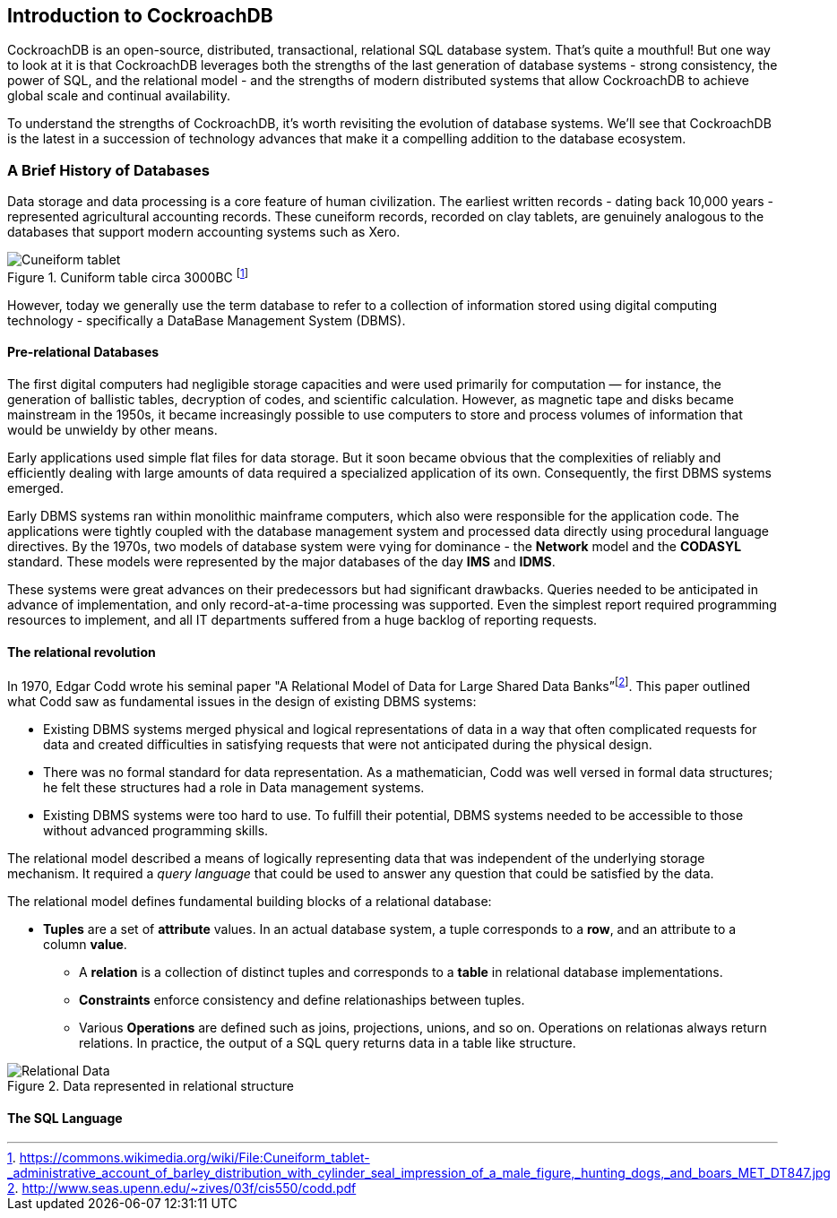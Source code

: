 [[ch01]]
== Introduction to CockroachDB

CockroachDB is an open-source, distributed, transactional, relational SQL database system.  That's quite a mouthful!  But one way to look at it is that CockroachDB leverages both the strengths of the last generation of database systems - strong consistency, the power of SQL, and the relational model - and the strengths of modern distributed systems that allow CockroachDB to achieve global scale and continual availability. 

To understand the strengths of CockroachDB, it's worth revisiting the evolution of database systems.  We'll see that CockroachDB is the latest in a succession of technology advances that make it a compelling addition to the database ecosystem.

=== A Brief History of Databases

Data storage and data processing is a core feature of human civilization.  The earliest written records - dating back 10,000 years - represented agricultural accounting records.  These cuneiform records, recorded on clay tablets, are genuinely analogous to the databases that support modern accounting systems such as Xero.  

[[fig_cuniform]]
.Cuniform table circa 3000BC footnote:[https://commons.wikimedia.org/wiki/File:Cuneiform_tablet-_administrative_account_of_barley_distribution_with_cylinder_seal_impression_of_a_male_figure,_hunting_dogs,_and_boars_MET_DT847.jpg]
image::cuneiform.jpg["Cuneiform tablet"]

However, today we generally use the term database to refer to a collection of information stored using digital computing technology - specifically a DataBase Management System (DBMS).

==== Pre-relational Databases

The first digital computers had negligible storage capacities and were used primarily for computation — for instance, the generation of ballistic tables, decryption of codes, and scientific calculation.  However, as magnetic tape and disks became mainstream in the 1950s, it became increasingly possible to use computers to store and process volumes of information that would be unwieldy by other means.  

Early applications used simple flat files for data storage.  But it soon became obvious that the complexities of reliably and efficiently dealing with large amounts of data required a specialized application of its own.  Consequently, the first DBMS systems emerged. 

Early DBMS systems ran within monolithic mainframe computers, which also were responsible for the application code.  The applications were tightly coupled with the database management system and processed data directly using procedural language directives.  By the 1970s, two models of database system were vying for dominance - the *Network* model and the *CODASYL* standard.  These models were represented by the major databases of the day *IMS* and *IDMS*. 

These systems were great advances on their predecessors but had significant drawbacks.  Queries needed to be anticipated in advance of implementation, and only record-at-a-time processing was supported.  Even the simplest report required programming resources to implement, and all IT departments suffered from a huge backlog of reporting requests.

==== The relational revolution

In 1970, Edgar Codd wrote his seminal paper "A Relational Model of Data for Large Shared Data Banks”footnote:[http://www.seas.upenn.edu/~zives/03f/cis550/codd.pdf].  This paper outlined what Codd saw as fundamental issues in the design of existing DBMS systems:

* Existing DBMS systems merged physical and logical representations of data in a way that often complicated requests for data and created difficulties in satisfying requests that were not anticipated during the physical design. 
* There was no formal standard for data representation.  As a mathematician, Codd was well versed in formal data structures;  he felt these structures had a role in Data management systems. 
* Existing DBMS systems were too hard to use.  To fulfill their potential,  DBMS systems needed to be accessible to those without advanced programming skills.  

The relational model described a means of logically representing data that was independent of the underlying storage mechanism.  It required a _query language_ that could be used to answer any question that could be satisfied by the data. 

The relational model defines fundamental building blocks of a relational database: 

* *Tuples* are a set of *attribute* values. In an actual database system, a tuple corresponds to a *row*, and an attribute to a column *value*.

• A *relation* is a collection of distinct tuples and corresponds to a *table* in relational database implementations.

• *Constraints* enforce consistency and define relationaships between tuples.

• Various *Operations* are defined such as joins, projections, unions, and so on. Operations on relationas always return relations.  In practice, the output of a SQL query returns data in a table like structure.

[[fig_relationalModel]]
.Data represented in relational structure 
[File:relationalData.png]
image::relationalData.png["Relational Data"]

==== The SQL Language

